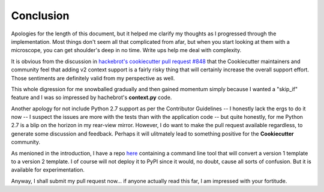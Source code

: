 .. ###########################################################################
   This file contains reStructuredText, please do not edit it unless you are
   familar with reStructuredText markup as well as Sphinx specific markup.

   For information regarding reStructuredText markup see
      http://sphinx.pocoo.org/rest.html

   For information regarding Sphinx specific markup see
      http://sphinx.pocoo.org/markup/index.html

.. ########################## SECTION HEADING REMINDER #######################
   # with overline, for parts
   * with overline, for chapters
   =, for sections
   -, for subsections
   ^, for subsubsections
   ", for paragraphs

.. ---------------------------------------------------------------------------

**********
Conclusion
**********
Apologies for the length of this document, but it helped me clarify my thoughts
as I progressed through the implementation. Most things don't seem all that
complicated from afar, but when you start looking at them with a microscope,
you can get shoulder's deep in no time. Write ups help me deal with complexity.

It is obvious from the discussion in `hackebrot's cookiecutter pull request #848`_
that the Cookiecutter maintainers and community feel that adding v2 context support
is a fairly risky thing that will certainly increase the overall support effort.
Those sentiments are definitely valid from my perspective as well.

This whole digression for me snowballed gradually and then gained momentum
simply because I wanted a "skip_if" feature and I was so impressed by
hachebrot's **context.py** code.

Another apology for not include Python 2.7 support as per the Contributor
Guidelines -- I honestly lack the ergs to do it now -- I suspect the issues
are more with the tests than with the application code -- but quite honestly,
for me Python 2.7 is a blip on the horizon in my rear-view mirror. However,
I do want to make the pull request available regardless, to generate some
discussion and feedback. Perhaps it will ulitmately lead to something positive
for the **Cookiecutter** community.

As menioned in the introduction, I have a repo `here`_ containing a command
line tool that will convert a version 1 template to a version 2 template.
I of course will not deploy it to PyPI since it would, no doubt, cause all
sorts of confusion. But it is available for experimentation.

Anyway, I shall submit my pull request now... if anyone actually read this far,
I am impressed with your fortitude.


.. _hackebrot's cookiecutter pull request #848: https://github.com/audreyr/cookiecutter/pull/848
.. _here: https://github.com/eruber/cookiecutter-template-converter

